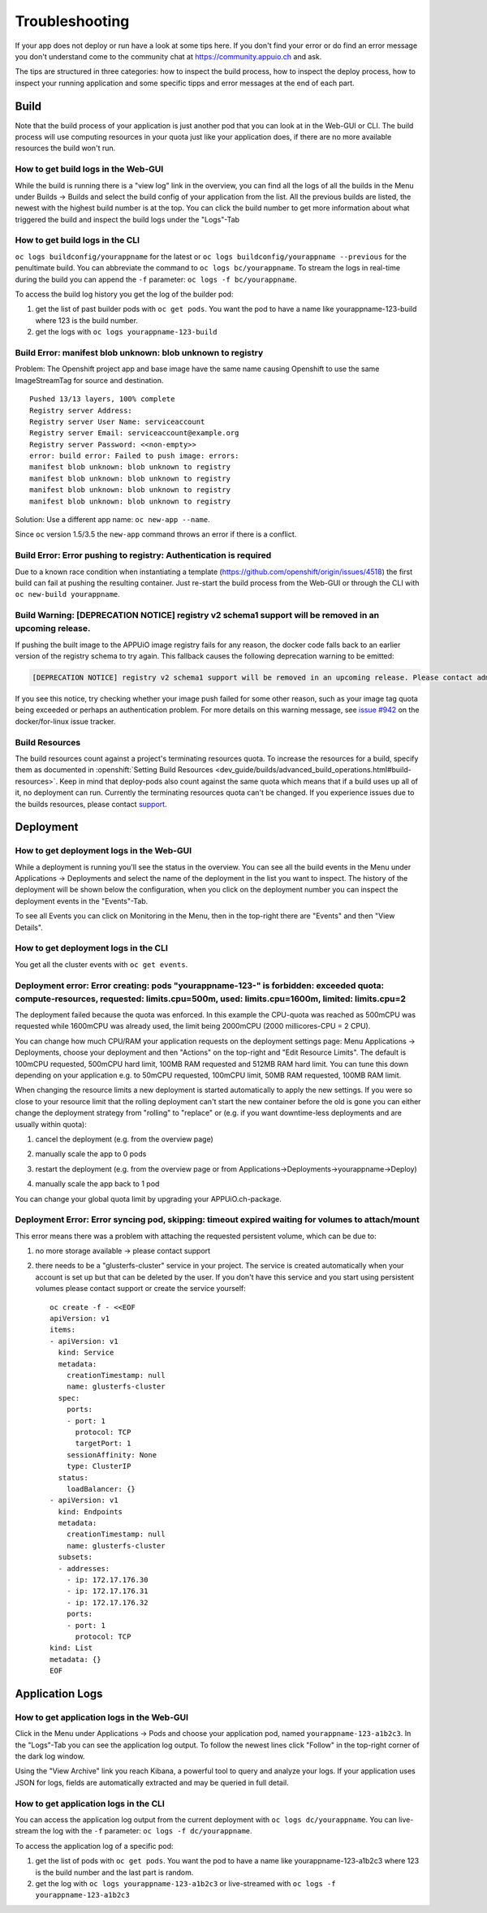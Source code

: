 Troubleshooting
===============

If your app does not deploy or run have a look at some tips here. If you don't find your error or do find an error message you don't understand come to the community chat at https://community.appuio.ch and ask.

The tips are structured in three categories: how to inspect the build process, how to inspect the deploy process, how to inspect your running application and some specific tipps and error messages at the end of each part.


Build
-----

Note that the build process of your application is just another pod that you can look at in the Web-GUI or CLI. The build process will use computing resources in your quota just like your application does, if there are no more available resources the build won't run.


How to get build logs in the Web-GUI
~~~~~~~~~~~~~~~~~~~~~~~~~~~~~~~~~~~~

While the build is running there is a "view log" link in the overview, you can find all the logs of all the builds in the Menu under Builds -> Builds and select the build config of your application from the list.
All the previous builds are listed, the newest with the highest build number is at the top. You can click the build number to get more information about what triggered the build and inspect the build logs under the "Logs"-Tab


How to get build logs in the CLI
~~~~~~~~~~~~~~~~~~~~~~~~~~~~~~~~

``oc logs buildconfig/yourappname`` for the latest or ``oc logs buildconfig/yourappname --previous`` for the penultimate build. You can abbreviate the command to ``oc logs bc/yourappname``. To stream the logs in real-time during the build you can append the ``-f`` parameter: ``oc logs -f bc/yourappname``.

To access the build log history you get the log of the builder pod:

1. get the list of past builder pods with ``oc get pods``. You want the pod to have a name like yourappname-123-build where 123 is the build number.
2. get the logs with ``oc logs yourappname-123-build``


Build Error: manifest blob unknown: blob unknown to registry
~~~~~~~~~~~~~~~~~~~~~~~~~~~~~~~~~~~~~~~~~~~~~~~~~~~~~~~~~~~~

Problem: The Openshift project app and base image have the same name causing Openshift to use the same ImageStreamTag for source and destination. ::

  Pushed 13/13 layers, 100% complete
  Registry server Address:
  Registry server User Name: serviceaccount
  Registry server Email: serviceaccount@example.org
  Registry server Password: <<non-empty>>
  error: build error: Failed to push image: errors:
  manifest blob unknown: blob unknown to registry
  manifest blob unknown: blob unknown to registry
  manifest blob unknown: blob unknown to registry
  manifest blob unknown: blob unknown to registry

Solution: Use a different app name: ``oc new-app --name``.

Since ``oc`` version 1.5/3.5 the ``new-app`` command throws an error if there is a conflict.


Build Error: Error pushing to registry: Authentication is required
~~~~~~~~~~~~~~~~~~~~~~~~~~~~~~~~~~~~~~~~~~~~~~~~~~~~~~~~~~~~~~~~~~
Due to a known race condition when instantiating a template (https://github.com/openshift/origin/issues/4518) the first build can fail at pushing the resulting container. Just re-start the build process from the Web-GUI or through the CLI with ``oc new-build yourappname``.

Build Warning: [DEPRECATION NOTICE] registry v2 schema1 support will be removed in an upcoming release.
~~~~~~~~~~~~~~~~~~~~~~~~~~~~~~~~~~~~~~~~~~~~~~~~~~~~~~~~~~~~~~~~~~~~~~~~~~~~~~~~~~~~~~~~~~~~~~~~~~~~~~~
If pushing the built image to the APPUiO image registry fails for any reason, the docker code falls back to an earlier
version of the registry schema to try again. This fallback causes the following deprecation warning to be emitted:

.. code-block:: console

  [DEPRECATION NOTICE] registry v2 schema1 support will be removed in an upcoming release. Please contact admins of the registry.appuio.ch registry NOW to avoid future disruption. More information at https://docs.docker.com/registry/spec/deprecated-schema-v1/

If you see this notice, try checking whether your image push failed for some other reason, such as your image tag
quota being exceeded or perhaps an authentication problem. For more details on this warning message, see
`issue #942`_ on the docker/for-linux issue tracker.

.. _issue #942: https://github.com/docker/for-linux/issues/942


Build Resources
~~~~~~~~~~~~~~~

The build resources count against a project's terminating resources quota. To increase the resources for a build, specify them as documented in :openshift:`Setting Build Resources <dev_guide/builds/advanced_build_operations.html#build-resources>`. Keep in mind that deploy-pods also count against the same quota which means that if a build uses up all of it, no deployment can run.
Currently the terminating resources quota can't be changed. If you experience issues due to the builds resources, please contact `support`_.

.. _support: https://control.vshn.net


Deployment
----------

How to get deployment logs in the Web-GUI
~~~~~~~~~~~~~~~~~~~~~~~~~~~~~~~~~~~~~~~~~

While a deployment is running you'll see the status in the overview. You can see all the build events in the Menu under Applications -> Deployments and select the name of the deployment in the list you want to inspect. The history of the deployment will be shown below the configuration, when you click on the deployment number you can inspect the deployment events in the "Events"-Tab.

To see all Events you can click on Monitoring in the Menu, then in the top-right there are "Events" and then "View Details".


How to get deployment logs in the CLI
~~~~~~~~~~~~~~~~~~~~~~~~~~~~~~~~~~~~~

You get all the cluster events with ``oc get events``.


Deployment error: Error creating: pods "yourappname-123-" is forbidden: exceeded quota: compute-resources, requested: limits.cpu=500m, used: limits.cpu=1600m, limited: limits.cpu=2
~~~~~~~~~~~~~~~~~~~~~~~~~~~~~~~~~~~~~~~~~~~~~~~~~~~~~~~~~~~~~~~~~~~~~~~~~~~~~~~~~~~~~~~~~~~~~~~~~~~~~~~~~~~~~~~~~~~~~~~~~~~~~~~~~~~~~~~~~~~~~~~~~~~~~~~~~~~~~~~~~~~~~~~~~~~~~~~~~~~~

The deployment failed because the quota was enforced. In this example the CPU-quota was reached as 500mCPU was requested while 1600mCPU was already used, the limit being 2000mCPU (2000 millicores-CPU = 2 CPU).

You can change how much CPU/RAM your application requests on the deployment settings page: Menu Applications -> Deployments, choose your deployment and then "Actions" on the top-right and "Edit Resource Limits". The default is 100mCPU requested, 500mCPU hard limit, 100MB RAM requested and 512MB RAM hard limit. You can tune this down depending on your application e.g. to 50mCPU requested, 100mCPU limit, 50MB RAM requested, 100MB RAM limit.

When changing the resource limits a new deployment is started automatically to apply the new settings. If you were so close to your resource limit that the rolling deployment can't start the new container before the old is gone you can either change the deployment strategy from "rolling" to "replace" or (e.g. if you want downtime-less deployments and are usually within quota):

1. cancel the deployment (e.g. from the overview page)

   .. image:: troubleshooting-limit.png

2. manually scale the app to 0 pods

   .. image:: troubleshooting-scale.png

3. restart the deployment (e.g. from the overview page or from Applications->Deployments->yourappname->Deploy)

   .. image:: troubleshooting-restart.png

4. manually scale the app back to 1 pod

   .. image:: troubleshooting-scaleup.png

You can change your global quota limit by upgrading your APPUiO.ch-package.

Deployment Error: Error syncing pod, skipping: timeout expired waiting for volumes to attach/mount
~~~~~~~~~~~~~~~~~~~~~~~~~~~~~~~~~~~~~~~~~~~~~~~~~~~~~~~~~~~~~~~~~~~~~~~~~~~~~~~~~~~~~~~~~~~~~~~~~~

This error means there was a problem with attaching the requested persistent volume, which can be due to:

1. no more storage available -> please contact support
2. there needs to be a "glusterfs-cluster" service in your project. The service is created automatically when your account is set up but that can be deleted by the user. If you don't have this service and you start using persistent volumes please contact support or create the service yourself: ::

    oc create -f - <<EOF
    apiVersion: v1
    items:
    - apiVersion: v1
      kind: Service
      metadata:
        creationTimestamp: null
        name: glusterfs-cluster
      spec:
        ports:
        - port: 1
          protocol: TCP
          targetPort: 1
        sessionAffinity: None
        type: ClusterIP
      status:
        loadBalancer: {}
    - apiVersion: v1
      kind: Endpoints
      metadata:
        creationTimestamp: null
        name: glusterfs-cluster
      subsets:
      - addresses:
        - ip: 172.17.176.30
        - ip: 172.17.176.31
        - ip: 172.17.176.32
        ports:
        - port: 1
          protocol: TCP
    kind: List
    metadata: {}
    EOF


Application Logs
----------------

How to get application logs in the Web-GUI
~~~~~~~~~~~~~~~~~~~~~~~~~~~~~~~~~~~~~~~~~~

Click in the Menu under Applications -> Pods and choose your application pod, named ``yourappname-123-a1b2c3``. In the "Logs"-Tab you can see the application log output. To follow the newest lines click "Follow" in the top-right corner of the dark log window.

Using the "View Archive" link you reach Kibana, a powerful tool to query and analyze your logs. If your application uses JSON for logs, fields are automatically extracted and may be queried in full detail.


How to get application logs in the CLI
~~~~~~~~~~~~~~~~~~~~~~~~~~~~~~~~~~~~~~

You can access the application log output from the current deployment with ``oc logs dc/yourappname``. You can live-stream the log with the ``-f`` parameter: ``oc logs -f dc/yourappname``.

To access the application log of a specific pod:

1. get the list of pods with ``oc get pods``. You want the pod to have a name like yourappname-123-a1b2c3 where 123 is the build number and the last part is random.
2. get the log with ``oc logs yourappname-123-a1b2c3`` or live-streamed with ``oc logs -f yourappname-123-a1b2c3``
